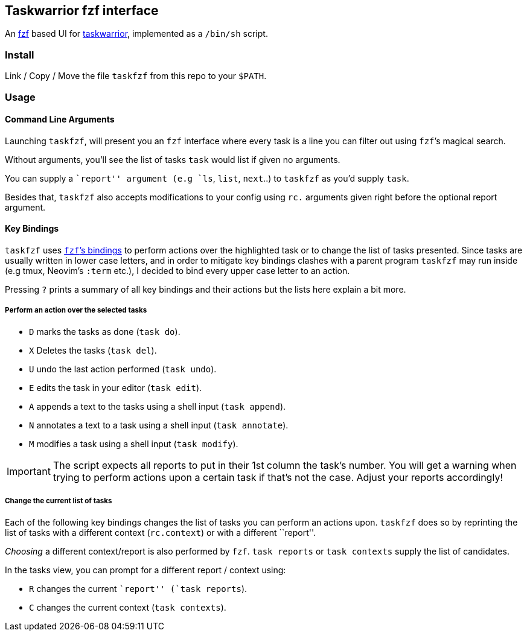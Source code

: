 == Taskwarrior fzf interface

An https://github.com/junegunn/fzf[fzf] based UI for
https://taskwarrior.org/[taskwarrior], implemented as a `/bin/sh`
script.

=== Install

Link / Copy / Move the file `taskfzf` from this repo to your `$PATH`.

=== Usage

==== Command Line Arguments

Launching `taskfzf`, will present you an `fzf` interface where every
task is a line you can filter out using `fzf`’s magical search.

Without arguments, you’ll see the list of tasks `task` would list if
given no arguments.

You can supply a ``report'' argument (e.g `ls`, `list`, `next`..) to
`taskfzf` as you’d supply `task`.

Besides that, `taskfzf` also accepts modifications to your config using
`rc.` arguments given right before the optional report argument.

==== Key Bindings

`taskfzf` uses https://www.mankier.com/1/fzf#Key_Bindings[`fzf`’s
bindings] to perform actions over the highlighted task or to change the
list of tasks presented. Since tasks are usually written in lower case
letters, and in order to mitigate key bindings clashes with a parent
program `taskfzf` may run inside (e.g tmux, Neovim’s `:term` etc.), I
decided to bind every upper case letter to an action.

Pressing `?` prints a summary of all key bindings and their actions but
the lists here explain a bit more.

===== Perform an action over the selected tasks

* `D` marks the tasks as done (`task do`).
* `X` Deletes the tasks (`task del`).
* `U` undo the last action performed (`task undo`).
* `E` edits the task in your editor (`task edit`).
* `A` appends a text to the tasks using a shell input (`task append`).
* `N` annotates a text to a task using a shell input (`task annotate`).
* `M` modifies a task using a shell input (`task modify`).

IMPORTANT: The script expects all reports to put in their 1st
column the task’s number. You will get a warning when trying to perform
actions upon a certain task if that’s not the case. Adjust your reports
accordingly!

===== Change the current list of tasks

Each of the following key bindings changes the list of tasks you can
perform an actions upon. `taskfzf` does so by reprinting the list of
tasks with a different context (`rc.context`) or with a different
``report''.

_Choosing_ a different context/report is also performed by `fzf`.
`task reports` or `task contexts` supply the list of candidates.

In the tasks view, you can prompt for a different report / context
using:

* `R` changes the current ``report'' (`task reports`).
* `C` changes the current context (`task contexts`).

